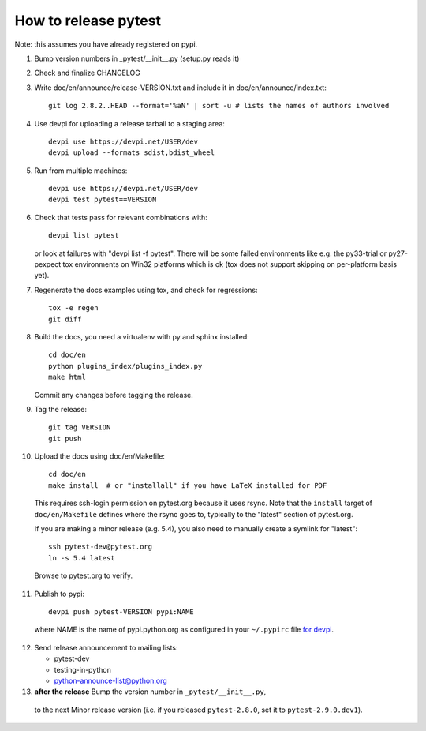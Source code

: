 How to release pytest
--------------------------------------------

Note: this assumes you have already registered on pypi.

1. Bump version numbers in _pytest/__init__.py (setup.py reads it)

2. Check and finalize CHANGELOG

3. Write doc/en/announce/release-VERSION.txt and include
   it in doc/en/announce/index.txt::

        git log 2.8.2..HEAD --format='%aN' | sort -u # lists the names of authors involved

4. Use devpi for uploading a release tarball to a staging area::

     devpi use https://devpi.net/USER/dev
     devpi upload --formats sdist,bdist_wheel

5. Run from multiple machines::

     devpi use https://devpi.net/USER/dev
     devpi test pytest==VERSION

6. Check that tests pass for relevant combinations with::

       devpi list pytest

   or look at failures with "devpi list -f pytest".
   There will be some failed environments like e.g. the py33-trial 
   or py27-pexpect tox environments on Win32 platforms
   which is ok (tox does not support skipping on
   per-platform basis yet).

7. Regenerate the docs examples using tox, and check for regressions::

      tox -e regen
      git diff


8. Build the docs, you need a virtualenv with py and sphinx
   installed::

      cd doc/en
      python plugins_index/plugins_index.py
      make html

   Commit any changes before tagging the release.

9. Tag the release::

      git tag VERSION
      git push

10. Upload the docs using doc/en/Makefile::

      cd doc/en
      make install  # or "installall" if you have LaTeX installed for PDF

   This requires ssh-login permission on pytest.org because it uses
   rsync.
   Note that the ``install`` target of ``doc/en/Makefile`` defines where the
   rsync goes to, typically to the "latest" section of pytest.org.

   If you are making a minor release (e.g. 5.4), you also need to manually
   create a symlink for "latest"::

     ssh pytest-dev@pytest.org
     ln -s 5.4 latest

   Browse to pytest.org to verify.

11. Publish to pypi::

      devpi push pytest-VERSION pypi:NAME

   where NAME is the name of pypi.python.org as configured in your ``~/.pypirc``
   file `for devpi <http://doc.devpi.net/latest/quickstart-releaseprocess.html?highlight=pypirc#devpi-push-releasing-to-an-external-index>`_.


12. Send release announcement to mailing lists:

    - pytest-dev
    - testing-in-python
    - python-announce-list@python.org


13. **after the release** Bump the version number in ``_pytest/__init__.py``,
   to the next Minor release version (i.e. if you released ``pytest-2.8.0``,
   set it to ``pytest-2.9.0.dev1``).
